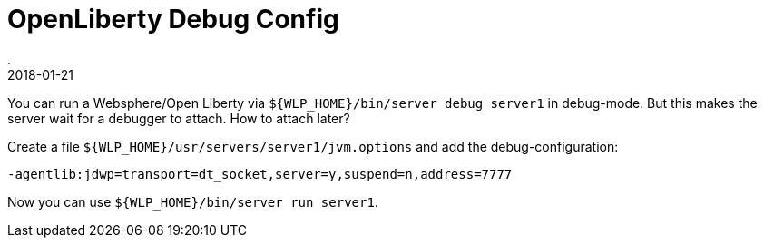 = OpenLiberty Debug Config
.
2018-01-21
:jbake-type: post
:jbake-tags: wlp
:jbake-status: published

You can run a Websphere/Open Liberty via `${WLP_HOME}/bin/server debug server1` in debug-mode.
But this makes the server wait for a debugger to attach. How to attach later?

Create a file `${WLP_HOME}/usr/servers/server1/jvm.options` and add the debug-configuration:

----
-agentlib:jdwp=transport=dt_socket,server=y,suspend=n,address=7777
----

Now you can use `${WLP_HOME}/bin/server run server1`.
